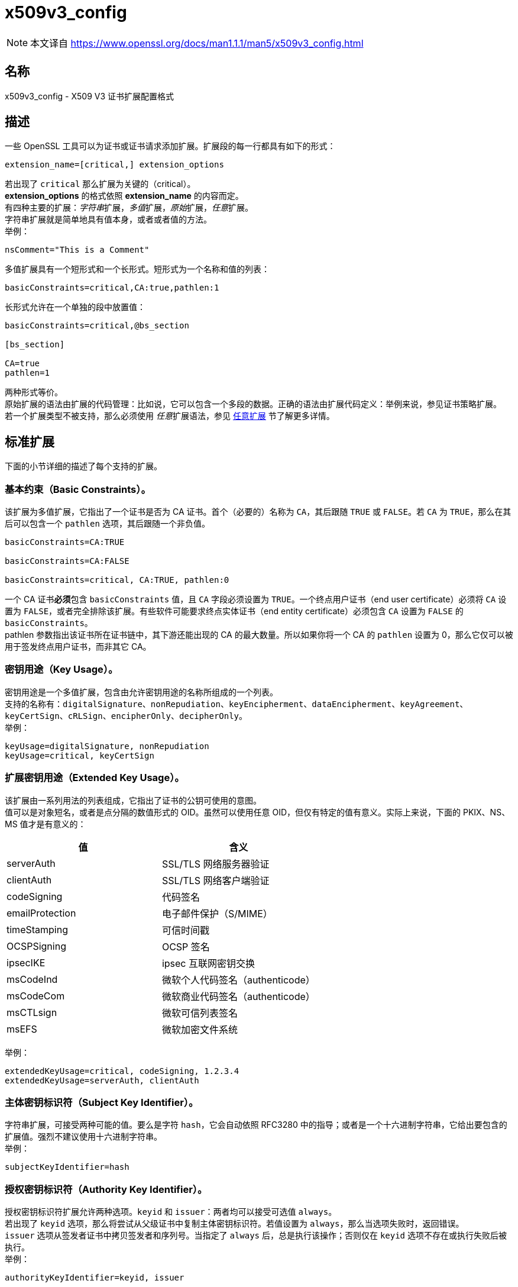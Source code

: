 = x509v3_config
:x509v3_config_man5: link:https://www.openssl.org/docs/man1.1.1/man5/x509v3_config.html[]

[NOTE]
====
本文译自 {x509v3_config_man5}
====

== 名称

x509v3_config - X509 V3 证书扩展配置格式

== 描述

一些 OpenSSL 工具可以为证书或证书请求添加扩展。扩展段的每一行都具有如下的形式：

[source, openssl.cnf]
----
extension_name=[critical,] extension_options
----

若出现了 `critical` 那么扩展为关键的（critical）。 +
**extension_options** 的格式依照 **extension_name** 的内容而定。 +
有四种主要的扩展：__字符串__扩展，__多值__扩展，__原始__扩展，__任意__扩展。 +
字符串扩展就是简单地具有值本身，或者或者值的方法。 +
举例：

[source,text]
----
nsComment="This is a Comment"
----

多值扩展具有一个短形式和一个长形式。短形式为一个名称和值的列表：

[source, openssl.cnf]
----
basicConstraints=critical,CA:true,pathlen:1
----

长形式允许在一个单独的段中放置值：

[source, openssl.cnf]
----
basicConstraints=critical,@bs_section

[bs_section]

CA=true
pathlen=1
----

两种形式等价。 +
原始扩展的语法由扩展的代码管理：比如说，它可以包含一个多段的数据。正确的语法由扩展代码定义：举例来说，参见证书策略扩展。 +
若一个扩展类型不被支持，那么必须使用 __任意__扩展语法，参见 xref:_任意扩展[任意扩展] 节了解更多详情。

== 标准扩展

下面的小节详细的描述了每个支持的扩展。

=== 基本约束（Basic Constraints）。

该扩展为多值扩展，它指出了一个证书是否为 CA 证书。首个（必要的）名称为 `CA`，其后跟随 `TRUE` 或 `FALSE`。若 `CA` 为 `TRUE`，那么在其后可以包含一个 `pathlen` 选项，其后跟随一个非负值。 +

[source, openssl.cnf]
----
basicConstraints=CA:TRUE

basicConstraints=CA:FALSE

basicConstraints=critical, CA:TRUE, pathlen:0
----

一个 CA 证书**必须**包含 `basicConstraints` 值，且 `CA` 字段必须设置为 `TRUE`。一个终点用户证书（end user certificate）必须将 `CA` 设置为 `FALSE`，或者完全排除该扩展。有些软件可能要求终点实体证书（end entity certificate）必须包含 `CA` 设置为 `FALSE` 的 `basicConstraints`。 +
pathlen 参数指出该证书所在证书链中，其下游还能出现的 CA 的最大数量。所以如果你将一个 CA 的 `pathlen` 设置为 0，那么它仅可以被用于签发终点用户证书，而非其它 CA。

=== 密钥用途（Key Usage）。

密钥用途是一个多值扩展，包含由允许密钥用途的名称所组成的一个列表。 +
支持的名称有：`digitalSignature`、`nonRepudiation`、`keyEncipherment`、`dataEncipherment`、`keyAgreement`、`keyCertSign`、`cRLSign`、`encipherOnly`、`decipherOnly`。 +
举例： +

[source, openssl.cnf]
----
keyUsage=digitalSignature, nonRepudiation
keyUsage=critical, keyCertSign
----

=== 扩展密钥用途（Extended Key Usage）。

该扩展由一系列用法的列表组成，它指出了证书的公钥可使用的意图。 +
值可以是对象短名，或者是点分隔的数值形式的 OID。虽然可以使用任意 OID，但仅有特定的值有意义。实际上来说，下面的 PKIX、NS、MS 值才是有意义的：

[cols="^,^"]
|===
| 值 | 含义

| serverAuth
| SSL/TLS 网络服务器验证

| clientAuth
| SSL/TLS 网络客户端验证

| codeSigning
| 代码签名

| emailProtection
| 电子邮件保护（S/MIME）

| timeStamping
| 可信时间戳

| OCSPSigning
| OCSP 签名

| ipsecIKE
| ipsec 互联网密钥交换

| msCodeInd
| 微软个人代码签名（authenticode）

| msCodeCom
| 微软商业代码签名（authenticode）

| msCTLsign
| 微软可信列表签名

| msEFS
| 微软加密文件系统

|===

举例：

[source, openssl.cnf]
----
extendedKeyUsage=critical, codeSigning, 1.2.3.4
extendedKeyUsage=serverAuth, clientAuth
----

=== 主体密钥标识符（Subject Key Identifier）。

字符串扩展，可接受两种可能的值。要么是字符 `hash`，它会自动依照 RFC3280 中的指导；或者是一个十六进制字符串，它给出要包含的扩展值。强烈不建议使用十六进制字符串。 +
举例：

[source, openssl.cnf]
----
subjectKeyIdentifier=hash
----

=== 授权密钥标识符（Authority Key Identifier）。

授权密钥标识符扩展允许两种选项。`keyid` 和 `issuer`：两者均可以接受可选值 `always`。 +
若出现了 `keyid` 选项，那么将尝试从父级证书中复制主体密钥标识符。若值设置为 `always`，那么当选项失败时，返回错误。 +
`issuer` 选项从签发者证书中拷贝签发者和序列号。当指定了 `always` 后，总是执行该操作；否则仅在 `keyid` 选项不存在或执行失败后被执行。 +
举例：

[source, openssl.cnf]
----
authorityKeyIdentifier=keyid, issuer
----

=== 主体替代名（Subject Alternative Name）。

主体替代名扩展允许配置文件中包含多个字面值。它们包含 `email`（电子邮件地址）、`URI` 统一资源定位符、`DNS`（DNS 域名）、`RID`（一个已注册的ID：OBJECT IDENTIFIER）、`IP`（IP 地址）、`dirName`（可辨识名）、`otherName`。 +
`email` 选项包含一个特殊的 `copy` 值。它将会自动包含扩展中包含在证书主体名中的电子邮件地址。 +
用于 `IP` 选项的 IP 地址可以是 IPv4 格式也可以是 IPv6 格式。 +
`dirName` 的值应该指向一个段，该段中包含了用一组名称值对组成的可辨识名。可以在名称前添加一个加号 `+` 来构成多值 AVA。 +
`otherName` 可以包含具有 OID 的任意数据：值应该为 OID，一个分号 `;`，以及其内容，它的格式应该为标准 link:https://www.openssl.org/docs/man1.1.1/man3/ASN1_generate_nconf.html[ASN1_generate_nconf(3)] 格式。 +
举例：

[source, openssl.cnf]
----
subjectAltName=email:copy,email:my@other.address,URI:http://my.url.here/
subjectAltName=IP:192.168.7.1
subjectAltName=IP:13::17
subjectAltName=email:my@other.address,RID:1.2.3.4
subjectAltName=otherName:1.2.3.4;UTF8:some other identifier

subjectAltName=dirName:dir_sect

[dir_sect]
C=UK
O=My Organization
OU=My Unit
CN=My Name
----

=== 签发者替代名（Issuer Alternative Name）。

签发者替代名选项支持全部主体替代名选项的字面选项。它**不**支持 `email:copy` 选项，因为这么做没有意义。但该选项支持 `issuer:copy` 选项，该选项会从签发者证书中拷贝全部可能存在的主体替代名。 +
举例：

[source, openssl.cnf]
----
issuerAltName = issuer:copy
----

=== 授权信息访问（Authority Info Access）。

授权信息访问扩展给出了如何获取与 CA 相关的特定信息的细节。它的语法为 **accessOID;location**，其中的 location 的语法和主体替代名的一样（但不支持 `email:copy`）。**acessOID** 可以是任何有效的 OID，但仅有特定的值是有意义的，比如说 `OCSP` 和 `caIssuers`。 +
举例：

[source, openssl.cnf]
----
authorityInfoAccess = OCSP;URI:http://ocsp.my.host/
authorityInfoAccess = caIssuers;URI:http://my.ca/ca.html
----

=== 吊销证书列表分发点（CRL distribution points）。

该扩展为多值扩展，其为与主体替代名相同形式的名称值对；或者一个单值，指向一个段名，该段中包含了所有分发点字段。 +
对于名称值对来说，会将一对 DistrbutionPoint 与 fullName 设置为给定值，同时忽略 cRLissuer 以及 reasons 字段。 +
在单一选项中，其值指向了包含每个字段的段。在该段中： +
若名称为 `fullname`，那么字段值应该包含分发点的全名，其具有与主体替代名相同的格式。 +
若名称为 `relativename`，那么字段值应该包含一个段名，其内容表示了要置入该字段的 DN 片段。 +
若出现了 `CRLIssuer`，那么字段应该包含主体替代名格式的值。 +
若名称为 `reason`，那么值应该为用逗号分隔的原因。有效的原因为：`keyCompromise`、`CACompromise`、`affiliationChanged`、`superseded`、`cessationOfOperation`、`certificateHold`、`privilegeWithdrawn`、`AACompromise`。 +
简单案例：

[source, openssl.cnf]
----
crlDistributionPoints=URI:http://myhost.com/myca.crl
crlDistributionPoints=URI:http://my.com/my.crl,URI:http://oth.com/my.crl
----

完整分发点案例：

[source, openssl.cnf]
----
crlDistributionPoints=crldp1_section

[crldp1_section]

fullname=URI:http://myhost.com/myca.crl
CRLissuer=dirName:issuer_sect
reasons=keyCompromise, CACompromise

[issuer_sect]
C=UK
O=Organisation
CN=Some Name
----

=== 签发分发点（Issuing Distribution Point）。

该扩展应该仅在 CRL 中出现。它是一个多值扩展，其语法与 CRL 分发点扩展的 section 所指向的扩展的语法类似，也有细微的不同。 +
该扩展不识别 `reasons` 和 `CRLissuer`。+
接受 `onlysomereasons`。其值的格式与 CRL 分发点的 `reasons` 字段相同。 +
也接受 `onlyuser`、`onlyCA`、`onlyAA`、`indirectCRL`，它们的值应为布尔值（`TRUE` 或 `FALSE`）来指出对应字段的值。 +
举例：

[source, openssl.cnf]
----
issuingDistributionPoint=critical, @idp_section

[idp_section]

fullname=URI:http://myhost.com/myca.crl
indirectCRL=TRUE
onlysomereasons=keyCompromise, CACompromise

[issuer_sect]
C=UK
O=Organisation
CN=Some Name
----

=== 证书策略（Certificate Policies）。

该扩展为原始扩展。该扩展的全部字段可以使用恰当的语法设置。 +
如果你遵循 PKIX 推荐，且仅是哟ing一个 OID，那么只要包括那个 OID 的值就可以了。多个 OID 之间可以用逗号分隔，比如：

[source, openssl.cnf]
----
certificatePolicies= 1.2.4.5, 1.1.3.4
----

若你希望包含修饰词（qualifier），那么策略 OID 和修饰词必须在一个单独的段中指定：使用 @section 语法，而非 OID 值的字面值。 +
所指向的段必须包括用 `policyIdentifier` 定义的策略 OID，cPSuri 修饰词可以通过下方的语法包含进来：

[source, openssl.cnf]
----
CPS.nnn=value
----

userNotice 修饰词可以使用下方的语法：

[source, openssl.cnf]
----
userNotice.nnn=@notice
----

userNotice 修饰词的值定义在相关段中。该段可以包含 `explicityText`、`organization`、`noticeNumbers` 选项。`explicityText` 和 `organization` 为文本字符串，`noticeNumbers` 为逗号分隔的数字所组成的列表。`organization` 和 `noticeNumbers` **两者**（若存在，则）为必包含选项。若你在 IE5 中使用了 `userNotice` 选项，那么必须在顶层指定 `ia5org` 选项来修改编码：否则它将不能被正确解析。 +
举例：

[source, openssl.cnf]
----
certificatePolicies=ia5org,1.2.3.4,1.5.6.7.8,@polsect

[polsect]

policyIdentifier = 1.3.5.8
CPS.1="http://my.host.name/"
CPS.2="http://my.your.name/"
userNotice.1=@notice

[notice]

explicitText="Explicit Text Here"
organization="Organisation Name"
noticeNumbers=1,2,3,4
----

`ia5org` 选项改变了 `organization` 字段的类型。在 RFC2459 中它仅可以为 DisplayText 类型。在 RFC3280 中，同样也允许 IA5String。一些软件（比如部分版本的 MSIE）可能会要求 ia5org。 +
ASN1 类型的 `explicityText` 可以这样组成：`UTF8` 或 `BMP` 或 `VISIBLE`，一个冒号，一个字符串。举例：

[source, openssl.cnf]
----
[notice]
explicityText="UTF8:Explicity Text Here"
----

=== 策略限制（Policy Constraints）

该扩展为多值扩展，由 `requireExplicityPolicy` 或 `inhibitPolicyMapping`，以及一个非负整数值组成。至少要出现一个组分。 +
举例：

[source, openssl.cnf]
----
policyConstraints = requireExplicitPolicy:3
----

=== 继承任何策略（Inhibit Any Policy）。

该扩展为字符串扩展，其值必须为非负整数。 +
举例：

[source, openssl.cnf]
----
inihitANyPolicy = 2
----

=== 名称约束（Name Constraints）。

名称约束扩展是一个多值扩展。名称应该应该以单词 `permitted` 或者 `excluded` 开头，后跟随一个分号 `;`。余下的名称和值遵循 `subjectAltName` 的语法，除了不支持 `email:copy`，且 `IP` 的形式应该由 IP 地址和子网掩码以及中间的斜线 `/` 分开。 +
举例：

[source, openssl.cnf]
----
nameConstraints=permitted;IP:192.168.0.0/255.255.0.0

nameConstraints=permitted;email:.somedomain.com

nameConstraints=excluded;email:.com
----

=== 在线证书状态协议不检查（OCSP No Check）。

OCSP No Check 扩展时字符串扩展，但它的值被忽略。 +
举例：

[source, openssl.cnf]
----
noCheck = ignored
----

=== 传输层安全性协议特性（TLS Feature）（也即必须装订（Must Staple））。

该扩展为多值扩展，其由 TLS 扩展标识符的列表组成。每个标识符应该为一个数字（0..65535），或者一个支持的名字。当 TLS 客户端发送一个列表的扩展， TLS 服务器被期望在它的回复中包括该扩展。 +
支持的名称有：`status_request` 和 `status_request_v2`。 +
举例：

[source, openssl_text]
----
tlsfeature = status_request
----

== 弃用扩展

下面的扩展为非标准、Netscape 特定，且大概率废弃的。在新应用中使用它们是不被鼓励的。

=== Netscape 字符串扩展（Netscape String extensions）。

Netscape 注释（nsComment）是一个字符串扩展，包含了一个注释，该注释会在一些浏览器浏览证书时被显示出来。 +
举例：

[source, openssl.cnf]
----
nsComment = "Some Random Comment"
----

该种类下，还有被支持的其他扩展为：`nsBaseUrl`、`nsRevocationUrl`、`nsCaRevocationUrl`、`nsRenewalUrl`、`nsCaPolicyUrl`，`nsSslServerName`。

=== Netscape 证书类型（Netscape Certificate Type）

该扩展为多值扩展，包含了被包含的标旗所组成的列表。它曾被用于指明证书的用途。目前取而代之的是 `basicConstraints`、`keyUsage` 和扩展密钥用法扩展。 +
nsCertType 可接受的值为：`client`、`server`、`email`、`objsign`、`reserved`、`sslCA`、`emailCA`、`objCA`。

== 任意扩展

若一个扩展不被 OpenSSL 代码支持，那么它必须以任意扩展格式编码。也可以对支持的扩展使用任意编码格式。对于给定的扩展类型，必须十分小心地检查，以保证数据被正确格式化了。 +
有两种方法编码任意扩展。 +
第一种方法是使用单词 `ASN1` 后面跟随扩展内容，其语法与 link:https://www.openssl.org/docs/man1.1.1/man3/ASN1_generate_nconf.html[ASN1_generate_nconf(3)] 相同。举例来说：

[source, openssl.cnf]
----
1.2.3.4=critical,ASN1:UTF8String:Some random data

1.2.3.4=ASN1:SEQUENCE:seq_sect

[seq_sect]

field1 = UTF8:field1
field2 = UTF8:field2
----

也可以使用单词 `DER` 在任何扩展中包括 raw 编码的数据。

[source, openssl.cnf]
----
1.2.3.4=critical,DER:01:02:03:04
1.2.3.4=DER:01020304
----

DER 后跟随的值是六进制 dump 的 DER 编码的扩展。任何扩展可以用这种格式来覆盖默认的行为。举例来说：

[source, openssl.cnf]
----
basicConstraints=critical,DER:00:01:02:03
----

== 警告

不保证一个特定的实现会处理给定的扩展。因此有些时候证书会被用于禁止使用的情况，仅仅是因为特定的应用无法辨别或不重视相关扩展的值。 +
DER 和 ASN1 选项应该谨慎使用。若不小心会创建完全无效的扩展。

== 备注

若一个扩展为多值扩展，且一个字段值必须包含一个逗号，则必须使用长格式，否则逗号会被误认为是字段分隔符。举例来说：

[source, openssl.cnf]
----
subjectAltName=URL:ldap://somehost.com/CN=foo,OU=bar
----

会产生错误，但等价形式：

[source, openssl.cnf]
----
subjectAltName=@subject_alt_section

[subject_alt_section]
subjectAltName=URI:ldap://somehost.com/CN=foo,OU=bar
----

是有效的。 +
介于 OpenSSL **conf** 库的行为，相同的字段名在同一个段中仅能出现一次。这意味者：

[source, openssl.cnf]
----
subjectAltName=@alt_section

[alt_section]

email=steve@here
email=steve@there
----

仅会获得最后的值。可以用下面的形式绕行：

[source, openssl.cnf]
----
[alt_section]

email.1=steve@here
email.2=steve@there
----

== 参见

参见 {x509v3_config_man5}

== 版权

参见 {x509v3_config_man5}
